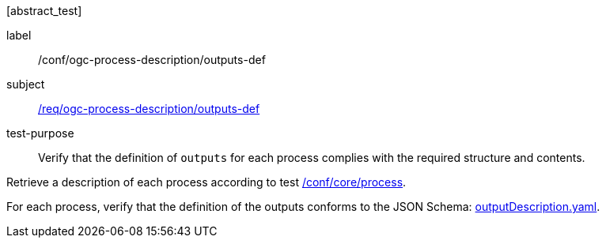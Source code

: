 [[ats_ogc-process-description_outputs-def]][abstract_test]
====
[%metadata]
label:: /conf/ogc-process-description/outputs-def
subject:: <<req_ogc-process-description_outputs-def,/req/ogc-process-description/outputs-def>>
test-purpose:: Verify that the definition of `outputs` for each process complies with the required structure and contents.

[.component,class=test method]
=====

[.component,class=step]
--
Retrieve a description of each process according to test <<ats_core_process,/conf/core/process>>.
--

[.component,class=step]
--
For each process, verify that the definition of the outputs conforms to the JSON Schema: https://raw.githubusercontent.com/opengeospatial/ogcapi-processes/master/core/openapi/schemas/outputDescription.yaml[outputDescription.yaml].
--
=====
====
